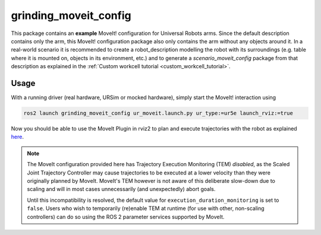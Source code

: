 .. _grinding_moveit_config:

================
grinding_moveit_config
================

This package contains an **example** MoveIt! configuration for Universal Robots arms. Since the
default description contains only the arm, this MoveIt! configuration package also only contains the
arm without any objects around it.
In a real-world scenario it is recommended to create a robot_description modelling the robot with its surroundings (e.g. table where it is mounted on, objects in its environment, etc.) and to generate a
*scenario_moveit_config* package from that description as explained in the :ref:`Custom workcell
tutorial <custom_workcell_tutorial>`.

Usage
-----

With a running driver (real hardware, URSim or mocked hardware), simply start the MoveIt!
interaction using

.. code-block::

   ros2 launch grinding_moveit_config ur_moveit.launch.py ur_type:=ur5e launch_rviz:=true

Now you should be able to use the MoveIt Plugin in rviz2 to plan and execute trajectories with the
robot as explained `here <https://moveit.picknik.ai/main/doc/tutorials/quickstart_in_rviz/quickstart_in_rviz_tutorial.html>`_.

.. note::
   The MoveIt configuration provided here has Trajectory Execution Monitoring (TEM) *disabled*, as the
   Scaled Joint Trajectory Controller may cause trajectories to be executed at a lower velocity
   than they were originally planned by MoveIt. MoveIt's TEM however is not aware of this
   deliberate slow-down due to scaling and will in most cases unnecessarily (and unexpectedly)
   abort goals.

   Until this incompatibility is resolved, the default value for ``execution_duration_monitoring``
   is set to ``false``. Users who wish to temporarily (re)enable TEM at runtime (for use with
   other, non-scaling controllers) can do so using the ROS 2 parameter services supported by
   MoveIt.

   .. literalinclude:: ../config/moveit_controllers.yaml
      :language: yaml
      :start-at: trajectory_execution:
      :end-at: execution_duration_monitoring
      :caption: moveit_controllers.yaml
